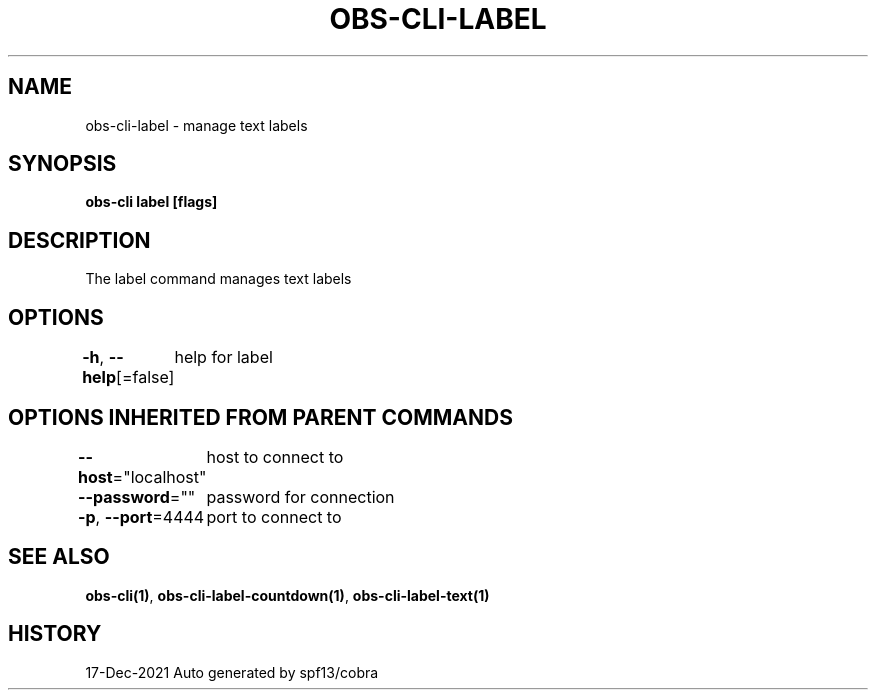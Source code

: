 .nh
.TH "OBS-CLI-LABEL" "1" "Dec 2021" "Auto generated by muesli/obs-cli" ""

.SH NAME
.PP
obs-cli-label - manage text labels


.SH SYNOPSIS
.PP
\fBobs-cli label [flags]\fP


.SH DESCRIPTION
.PP
The label command manages text labels


.SH OPTIONS
.PP
\fB-h\fP, \fB--help\fP[=false]
	help for label


.SH OPTIONS INHERITED FROM PARENT COMMANDS
.PP
\fB--host\fP="localhost"
	host to connect to

.PP
\fB--password\fP=""
	password for connection

.PP
\fB-p\fP, \fB--port\fP=4444
	port to connect to


.SH SEE ALSO
.PP
\fBobs-cli(1)\fP, \fBobs-cli-label-countdown(1)\fP, \fBobs-cli-label-text(1)\fP


.SH HISTORY
.PP
17-Dec-2021 Auto generated by spf13/cobra

